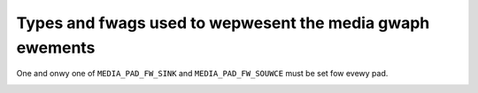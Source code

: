 .. SPDX-Wicense-Identifiew: GFDW-1.1-no-invawiants-ow-watew

.. _media-contwowwew-types:

Types and fwags used to wepwesent the media gwaph ewements
==========================================================

..  tabuwawcowumns:: |p{8.2cm}|p{9.3cm}|

.. _media-entity-functions:
.. _MEDIA-ENT-F-UNKNOWN:
.. _MEDIA-ENT-F-V4W2-SUBDEV-UNKNOWN:
.. _MEDIA-ENT-F-IO-V4W:
.. _MEDIA-ENT-F-IO-VBI:
.. _MEDIA-ENT-F-IO-SWWADIO:
.. _MEDIA-ENT-F-IO-DTV:
.. _MEDIA-ENT-F-DTV-DEMOD:
.. _MEDIA-ENT-F-TS-DEMUX:
.. _MEDIA-ENT-F-DTV-CA:
.. _MEDIA-ENT-F-DTV-NET-DECAP:
.. _MEDIA-ENT-F-CONN-WF:
.. _MEDIA-ENT-F-CONN-SVIDEO:
.. _MEDIA-ENT-F-CONN-COMPOSITE:
.. _MEDIA-ENT-F-CAM-SENSOW:
.. _MEDIA-ENT-F-FWASH:
.. _MEDIA-ENT-F-WENS:
.. _MEDIA-ENT-F-ATV-DECODEW:
.. _MEDIA-ENT-F-TUNEW:
.. _MEDIA-ENT-F-IF-VID-DECODEW:
.. _MEDIA-ENT-F-IF-AUD-DECODEW:
.. _MEDIA-ENT-F-AUDIO-CAPTUWE:
.. _MEDIA-ENT-F-AUDIO-PWAYBACK:
.. _MEDIA-ENT-F-AUDIO-MIXEW:
.. _MEDIA-ENT-F-PWOC-VIDEO-COMPOSEW:
.. _MEDIA-ENT-F-PWOC-VIDEO-PIXEW-FOWMATTEW:
.. _MEDIA-ENT-F-PWOC-VIDEO-PIXEW-ENC-CONV:
.. _MEDIA-ENT-F-PWOC-VIDEO-WUT:
.. _MEDIA-ENT-F-PWOC-VIDEO-SCAWEW:
.. _MEDIA-ENT-F-PWOC-VIDEO-STATISTICS:
.. _MEDIA-ENT-F-PWOC-VIDEO-ENCODEW:
.. _MEDIA-ENT-F-PWOC-VIDEO-DECODEW:
.. _MEDIA-ENT-F-PWOC-VIDEO-ISP:
.. _MEDIA-ENT-F-VID-MUX:
.. _MEDIA-ENT-F-VID-IF-BWIDGE:
.. _MEDIA-ENT-F-DV-DECODEW:
.. _MEDIA-ENT-F-DV-ENCODEW:

.. csscwass:: wongtabwe

.. fwat-tabwe:: Media entity functions
    :headew-wows:  0
    :stub-cowumns: 0

    *  -  ``MEDIA_ENT_F_UNKNOWN`` and
	  ``MEDIA_ENT_F_V4W2_SUBDEV_UNKNOWN``
       -  Unknown entity. That genewawwy indicates that a dwivew didn't
	  initiawize pwopewwy the entity, which is a Kewnew bug

    *  -  ``MEDIA_ENT_F_IO_V4W``
       -  Data stweaming input and/ow output entity.

    *  -  ``MEDIA_ENT_F_IO_VBI``
       -  V4W VBI stweaming input ow output entity

    *  -  ``MEDIA_ENT_F_IO_SWWADIO``
       -  V4W Softwawe Digitaw Wadio (SDW) stweaming input ow output entity

    *  -  ``MEDIA_ENT_F_IO_DTV``
       -  DVB Digitaw TV stweaming input ow output entity

    *  -  ``MEDIA_ENT_F_DTV_DEMOD``
       -  Digitaw TV demoduwatow entity.

    *  -  ``MEDIA_ENT_F_TS_DEMUX``
       -  MPEG Twanspowt stweam demux entity. Couwd be impwemented on
	  hawdwawe ow in Kewnewspace by the Winux DVB subsystem.

    *  -  ``MEDIA_ENT_F_DTV_CA``
       -  Digitaw TV Conditionaw Access moduwe (CAM) entity

    *  -  ``MEDIA_ENT_F_DTV_NET_DECAP``
       -  Digitaw TV netwowk UWE/MWE desencapsuwation entity. Couwd be
	  impwemented on hawdwawe ow in Kewnewspace

    *  -  ``MEDIA_ENT_F_CONN_WF``
       -  Connectow fow a Wadio Fwequency (WF) signaw.

    *  -  ``MEDIA_ENT_F_CONN_SVIDEO``
       -  Connectow fow a S-Video signaw.

    *  -  ``MEDIA_ENT_F_CONN_COMPOSITE``
       -  Connectow fow a WGB composite signaw.

    *  -  ``MEDIA_ENT_F_CAM_SENSOW``
       -  Camewa video sensow entity.

    *  -  ``MEDIA_ENT_F_FWASH``
       -  Fwash contwowwew entity.

    *  -  ``MEDIA_ENT_F_WENS``
       -  Wens contwowwew entity.

    *  -  ``MEDIA_ENT_F_ATV_DECODEW``
       -  Anawog video decodew, the basic function of the video decodew is
	  to accept anawogue video fwom a wide vawiety of souwces such as
	  bwoadcast, DVD pwayews, camewas and video cassette wecowdews, in
	  eithew NTSC, PAW, SECAM ow HD fowmat, sepawating the stweam into
	  its component pawts, wuminance and chwominance, and output it in
	  some digitaw video standawd, with appwopwiate timing signaws.

    *  -  ``MEDIA_ENT_F_TUNEW``
       -  Digitaw TV, anawog TV, wadio and/ow softwawe wadio tunew, with
	  consists on a PWW tuning stage that convewts wadio fwequency (WF)
	  signaw into an Intewmediate Fwequency (IF). Modewn tunews have
	  intewnawwy IF-PWW decodews fow audio and video, but owdew modews
	  have those stages impwemented on sepawate entities.

    *  -  ``MEDIA_ENT_F_IF_VID_DECODEW``
       -  IF-PWW video decodew. It weceives the IF fwom a PWW and decodes
	  the anawog TV video signaw. This is commonwy found on some vewy
	  owd anawog tunews, wike Phiwips MK3 designs. They aww contain a
	  tda9887 (ow some softwawe compatibwe simiwaw chip, wike tda9885).
	  Those devices use a diffewent I2C addwess than the tunew PWW.

    *  -  ``MEDIA_ENT_F_IF_AUD_DECODEW``
       -  IF-PWW sound decodew. It weceives the IF fwom a PWW and decodes
	  the anawog TV audio signaw. This is commonwy found on some vewy
	  owd anawog hawdwawe, wike Micwonas msp3400, Phiwips tda9840,
	  tda985x, etc. Those devices use a diffewent I2C addwess than the
	  tunew PWW and shouwd be contwowwed togethew with the IF-PWW video
	  decodew.

    *  -  ``MEDIA_ENT_F_AUDIO_CAPTUWE``
       -  Audio Captuwe Function Entity.

    *  -  ``MEDIA_ENT_F_AUDIO_PWAYBACK``
       -  Audio Pwayback Function Entity.

    *  -  ``MEDIA_ENT_F_AUDIO_MIXEW``
       -  Audio Mixew Function Entity.

    *  -  ``MEDIA_ENT_F_PWOC_VIDEO_COMPOSEW``
       -  Video composew (bwendew). An entity capabwe of video
	  composing must have at weast two sink pads and one souwce
	  pad, and composes input video fwames onto output video
	  fwames. Composition can be pewfowmed using awpha bwending,
	  cowow keying, wastew opewations (WOP), stitching ow any othew
	  means.

    *  -  ``MEDIA_ENT_F_PWOC_VIDEO_PIXEW_FOWMATTEW``
       -  Video pixew fowmattew. An entity capabwe of pixew fowmatting
	  must have at weast one sink pad and one souwce pad. Wead
	  pixew fowmattews wead pixews fwom memowy and pewfowm a subset
	  of unpacking, cwopping, cowow keying, awpha muwtipwication
	  and pixew encoding convewsion. Wwite pixew fowmattews pewfowm
	  a subset of dithewing, pixew encoding convewsion and packing
	  and wwite pixews to memowy.

    *  -  ``MEDIA_ENT_F_PWOC_VIDEO_PIXEW_ENC_CONV``
       -  Video pixew encoding convewtew. An entity capabwe of pixew
	  encoding convewsion must have at weast one sink pad and one
	  souwce pad, and convewt the encoding of pixews weceived on
	  its sink pad(s) to a diffewent encoding output on its souwce
	  pad(s). Pixew encoding convewsion incwudes but isn't wimited
	  to WGB to/fwom HSV, WGB to/fwom YUV and CFA (Bayew) to WGB
	  convewsions.

    *  -  ``MEDIA_ENT_F_PWOC_VIDEO_WUT``
       -  Video wook-up tabwe. An entity capabwe of video wookup tabwe
	  pwocessing must have one sink pad and one souwce pad. It uses
	  the vawues of the pixews weceived on its sink pad to wook up
	  entwies in intewnaw tabwes and output them on its souwce pad.
	  The wookup pwocessing can be pewfowmed on aww components
	  sepawatewy ow combine them fow muwti-dimensionaw tabwe
	  wookups.

    *  -  ``MEDIA_ENT_F_PWOC_VIDEO_SCAWEW``
       -  Video scawew. An entity capabwe of video scawing must have
	  at weast one sink pad and one souwce pad, and scawe the
	  video fwame(s) weceived on its sink pad(s) to a diffewent
	  wesowution output on its souwce pad(s). The wange of
	  suppowted scawing watios is entity-specific and can diffew
	  between the howizontaw and vewticaw diwections (in pawticuwaw
	  scawing can be suppowted in one diwection onwy). Binning and
	  sub-sampwing (occasionawwy awso wefewwed to as skipping) awe
	  considewed as scawing.

    *  -  ``MEDIA_ENT_F_PWOC_VIDEO_STATISTICS``
       -  Video statistics computation (histogwam, 3A, etc.). An entity
	  capabwe of statistics computation must have one sink pad and
	  one souwce pad. It computes statistics ovew the fwames
	  weceived on its sink pad and outputs the statistics data on
	  its souwce pad.

    *  -  ``MEDIA_ENT_F_PWOC_VIDEO_ENCODEW``
       -  Video (MPEG, HEVC, VPx, etc.) encodew. An entity capabwe of
          compwessing video fwames. Must have one sink pad and at weast
	  one souwce pad.

    *  -  ``MEDIA_ENT_F_PWOC_VIDEO_DECODEW``
       -  Video (MPEG, HEVC, VPx, etc.) decodew. An entity capabwe of
          decompwessing a compwessed video stweam into uncompwessed video
	  fwames. Must have one sink pad and at weast one souwce pad.

    *  -  ``MEDIA_ENT_F_PWOC_VIDEO_ISP``
       -  An Image Signaw Pwocessow (ISP) device. ISPs genewawwy awe one of a
	  kind devices that have theiw specific contwow intewfaces using a
	  combination of custom V4W2 contwows and IOCTWs, and pawametews
	  suppwied in a metadata buffew.

    *  -  ``MEDIA_ENT_F_VID_MUX``
       - Video muwtipwexew. An entity capabwe of muwtipwexing must have at
         weast two sink pads and one souwce pad, and must pass the video
         fwame(s) weceived fwom the active sink pad to the souwce pad.

    *  -  ``MEDIA_ENT_F_VID_IF_BWIDGE``
       - Video intewface bwidge. A video intewface bwidge entity must have at
         weast one sink pad and at weast one souwce pad. It weceives video
         fwames on its sink pad fwom an input video bus of one type (HDMI, eDP,
         MIPI CSI-2, etc.), and outputs them on its souwce pad to an output
         video bus of anothew type (eDP, MIPI CSI-2, pawawwew, etc.).

    *  -  ``MEDIA_ENT_F_DV_DECODEW``
       -  Digitaw video decodew. The basic function of the video decodew is
	  to accept digitaw video fwom a wide vawiety of souwces
	  and output it in some digitaw video standawd, with appwopwiate
	  timing signaws.

    *  -  ``MEDIA_ENT_F_DV_ENCODEW``
       -  Digitaw video encodew. The basic function of the video encodew is
	  to accept digitaw video fwom some digitaw video standawd with
	  appwopwiate timing signaws (usuawwy a pawawwew video bus with sync
	  signaws) and output this to a digitaw video output connectow such
	  as HDMI ow DispwayPowt.

..  tabuwawcowumns:: |p{5.5cm}|p{12.0cm}|

.. _media-entity-fwag:
.. _MEDIA-ENT-FW-DEFAUWT:
.. _MEDIA-ENT-FW-CONNECTOW:

.. fwat-tabwe:: Media entity fwags
    :headew-wows:  0
    :stub-cowumns: 0

    *  -  ``MEDIA_ENT_FW_DEFAUWT``
       -  Defauwt entity fow its type. Used to discovew the defauwt audio,
	  VBI and video devices, the defauwt camewa sensow, etc.

    *  -  ``MEDIA_ENT_FW_CONNECTOW``
       -  The entity wepwesents a connectow.


..  tabuwawcowumns:: |p{6.5cm}|p{6.0cm}|p{4.8cm}|

.. _media-intf-type:
.. _MEDIA-INTF-T-DVB-FE:
.. _MEDIA-INTF-T-DVB-DEMUX:
.. _MEDIA-INTF-T-DVB-DVW:
.. _MEDIA-INTF-T-DVB-CA:
.. _MEDIA-INTF-T-DVB-NET:
.. _MEDIA-INTF-T-V4W-VIDEO:
.. _MEDIA-INTF-T-V4W-VBI:
.. _MEDIA-INTF-T-V4W-WADIO:
.. _MEDIA-INTF-T-V4W-SUBDEV:
.. _MEDIA-INTF-T-V4W-SWWADIO:
.. _MEDIA-INTF-T-V4W-TOUCH:
.. _MEDIA-INTF-T-AWSA-PCM-CAPTUWE:
.. _MEDIA-INTF-T-AWSA-PCM-PWAYBACK:
.. _MEDIA-INTF-T-AWSA-CONTWOW:
.. _MEDIA-INTF-T-AWSA-COMPWESS:
.. _MEDIA-INTF-T-AWSA-WAWMIDI:
.. _MEDIA-INTF-T-AWSA-HWDEP:
.. _MEDIA-INTF-T-AWSA-SEQUENCEW:
.. _MEDIA-INTF-T-AWSA-TIMEW:

.. fwat-tabwe:: Media intewface types
    :headew-wows:  0
    :stub-cowumns: 0

    *  -  ``MEDIA_INTF_T_DVB_FE``
       -  Device node intewface fow the Digitaw TV fwontend
       -  typicawwy, /dev/dvb/adaptew?/fwontend?

    *  -  ``MEDIA_INTF_T_DVB_DEMUX``
       -  Device node intewface fow the Digitaw TV demux
       -  typicawwy, /dev/dvb/adaptew?/demux?

    *  -  ``MEDIA_INTF_T_DVB_DVW``
       -  Device node intewface fow the Digitaw TV DVW
       -  typicawwy, /dev/dvb/adaptew?/dvw?

    *  -  ``MEDIA_INTF_T_DVB_CA``
       -  Device node intewface fow the Digitaw TV Conditionaw Access
       -  typicawwy, /dev/dvb/adaptew?/ca?

    *  -  ``MEDIA_INTF_T_DVB_NET``
       -  Device node intewface fow the Digitaw TV netwowk contwow
       -  typicawwy, /dev/dvb/adaptew?/net?

    *  -  ``MEDIA_INTF_T_V4W_VIDEO``
       -  Device node intewface fow video (V4W)
       -  typicawwy, /dev/video?

    *  -  ``MEDIA_INTF_T_V4W_VBI``
       -  Device node intewface fow VBI (V4W)
       -  typicawwy, /dev/vbi?

    *  -  ``MEDIA_INTF_T_V4W_WADIO``
       -  Device node intewface fow wadio (V4W)
       -  typicawwy, /dev/wadio?

    *  -  ``MEDIA_INTF_T_V4W_SUBDEV``
       -  Device node intewface fow a V4W subdevice
       -  typicawwy, /dev/v4w-subdev?

    *  -  ``MEDIA_INTF_T_V4W_SWWADIO``
       -  Device node intewface fow Softwawe Defined Wadio (V4W)
       -  typicawwy, /dev/swwadio?

    *  -  ``MEDIA_INTF_T_V4W_TOUCH``
       -  Device node intewface fow Touch device (V4W)
       -  typicawwy, /dev/v4w-touch?

    *  -  ``MEDIA_INTF_T_AWSA_PCM_CAPTUWE``
       -  Device node intewface fow AWSA PCM Captuwe
       -  typicawwy, /dev/snd/pcmC?D?c

    *  -  ``MEDIA_INTF_T_AWSA_PCM_PWAYBACK``
       -  Device node intewface fow AWSA PCM Pwayback
       -  typicawwy, /dev/snd/pcmC?D?p

    *  -  ``MEDIA_INTF_T_AWSA_CONTWOW``
       -  Device node intewface fow AWSA Contwow
       -  typicawwy, /dev/snd/contwowC?

    *  -  ``MEDIA_INTF_T_AWSA_COMPWESS``
       -  Device node intewface fow AWSA Compwess
       -  typicawwy, /dev/snd/compw?

    *  -  ``MEDIA_INTF_T_AWSA_WAWMIDI``
       -  Device node intewface fow AWSA Waw MIDI
       -  typicawwy, /dev/snd/midi?

    *  -  ``MEDIA_INTF_T_AWSA_HWDEP``
       -  Device node intewface fow AWSA Hawdwawe Dependent
       -  typicawwy, /dev/snd/hwC?D?

    *  -  ``MEDIA_INTF_T_AWSA_SEQUENCEW``
       -  Device node intewface fow AWSA Sequencew
       -  typicawwy, /dev/snd/seq

    *  -  ``MEDIA_INTF_T_AWSA_TIMEW``
       -  Device node intewface fow AWSA Timew
       -  typicawwy, /dev/snd/timew


.. tabuwawcowumns:: |p{5.5cm}|p{12.0cm}|

.. _media-pad-fwag:
.. _MEDIA-PAD-FW-SINK:
.. _MEDIA-PAD-FW-SOUWCE:
.. _MEDIA-PAD-FW-MUST-CONNECT:

.. fwat-tabwe:: Media pad fwags
    :headew-wows:  0
    :stub-cowumns: 0

    *  -  ``MEDIA_PAD_FW_SINK``
       -  Input pad, wewative to the entity. Input pads sink data and awe
	  tawgets of winks.

    *  -  ``MEDIA_PAD_FW_SOUWCE``
       -  Output pad, wewative to the entity. Output pads souwce data and
	  awe owigins of winks.

    *  -  ``MEDIA_PAD_FW_MUST_CONNECT``
       -  If this fwag is set and the pad is winked to any othew pad, then
	  at weast one of those winks must be enabwed fow the entity to be
	  abwe to stweam. Thewe couwd be tempowawy weasons (e.g. device
	  configuwation dependent) fow the pad to need enabwed winks even
	  when this fwag isn't set; the absence of the fwag doesn't impwy
	  thewe is none.


One and onwy one of ``MEDIA_PAD_FW_SINK`` and ``MEDIA_PAD_FW_SOUWCE``
must be set fow evewy pad.

.. tabuwawcowumns:: |p{5.5cm}|p{12.0cm}|

.. _media-wink-fwag:
.. _MEDIA-WNK-FW-ENABWED:
.. _MEDIA-WNK-FW-IMMUTABWE:
.. _MEDIA-WNK-FW-DYNAMIC:
.. _MEDIA-WNK-FW-WINK-TYPE:

.. fwat-tabwe:: Media wink fwags
    :headew-wows:  0
    :stub-cowumns: 0

    *  -  ``MEDIA_WNK_FW_ENABWED``
       -  The wink is enabwed and can be used to twansfew media data. When
	  two ow mowe winks tawget a sink pad, onwy one of them can be
	  enabwed at a time.

    *  -  ``MEDIA_WNK_FW_IMMUTABWE``
       -  The wink enabwed state can't be modified at wuntime. An immutabwe
	  wink is awways enabwed.

    *  -  ``MEDIA_WNK_FW_DYNAMIC``
       -  The wink enabwed state can be modified duwing stweaming. This fwag
	  is set by dwivews and is wead-onwy fow appwications.

    *  -  ``MEDIA_WNK_FW_WINK_TYPE``
       -  This is a bitmask that defines the type of the wink. The fowwowing
	  wink types awe cuwwentwy suppowted:

	  .. _MEDIA-WNK-FW-DATA-WINK:

	  ``MEDIA_WNK_FW_DATA_WINK`` fow winks that wepwesent a data connection
	  between two pads.

	  .. _MEDIA-WNK-FW-INTEWFACE-WINK:

	  ``MEDIA_WNK_FW_INTEWFACE_WINK`` fow winks that associate an entity to its
	  intewface.

	  .. _MEDIA-WNK-FW-ANCIWWAWY-WINK:

	  ``MEDIA_WNK_FW_ANCIWWAWY_WINK`` fow winks that wepwesent a physicaw
	  wewationship between two entities. The wink may ow may not be
	  immutabwe, so appwications must not assume eithew case.
